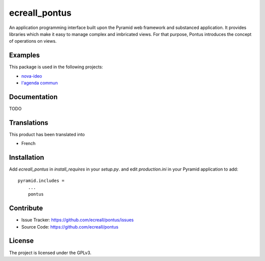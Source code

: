 .. This README is meant for consumption by humans and pypi. Pypi can render rst files so please do not use Sphinx features.
   If you want to learn more about writing documentation, please check out: http://docs.plone.org/about/documentation_styleguide_addons.html
   This text does not appear on pypi or github. It is a comment.

==============
ecreall_pontus
==============

An application programming interface built upon the Pyramid web framework and substanced application. It provides libraries which make it easy to manage complex and imbricated views. For that purpose, Pontus introduces the concept of operations on views.

Examples
--------

This package is used in the following projects:

- `nova-ideo <https://github.com/ecreall/nova-ideo>`__
- `l'agenda commun <https://github.com/ecreall/lagendacommun>`__


Documentation
-------------

TODO


Translations
------------

This product has been translated into

- French


Installation
------------

Add `ecreall_pontus` in `install_requires` in your `setup.py`.
and edit `production.ini` in your Pyramid application to add::

    pyramid.includes =
        ...
        pontus


Contribute
----------

- Issue Tracker: https://github.com/ecreall/pontus/issues
- Source Code: https://github.com/ecreall/pontus


License
-------

The project is licensed under the GPLv3.
